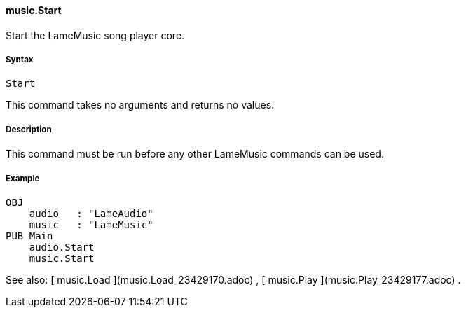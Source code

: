 #### music.Start

Start the LameMusic song player core.

#####  Syntax

    
    
    Start

This command takes no arguments and returns no values.

#####  Description

This command must be run before any other LameMusic commands can be used.

#####  Example

    
    
    OBJ
        audio   : "LameAudio"
        music   : "LameMusic"
    PUB Main
        audio.Start
        music.Start

See also: [ music.Load ](music.Load_23429170.adoc) , [ music.Play
](music.Play_23429177.adoc) .

